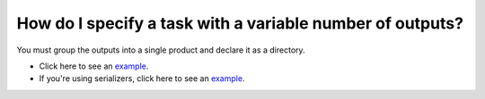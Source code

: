 How do I specify a task with a variable number of outputs?
----------------------------------------------------------

You must group the outputs into a single product and declare it as a directory.

* Click here to see an `example <https://github.com/ploomber/projects/tree/master/cookbook/variable-number-of-products/basic>`_.
* If you're using serializers, click here to see an `example <https://github.com/ploomber/projects/tree/master/cookbook/variable-number-of-products/serializer>`_.